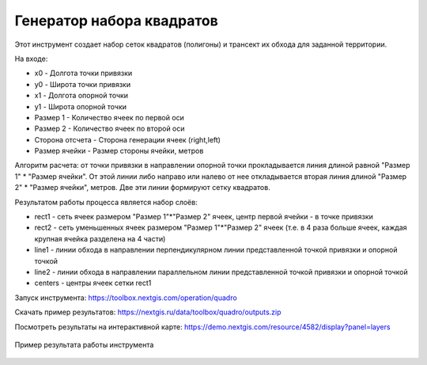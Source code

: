 Генератор набора квадратов
==========================

Этот инструмент cоздает набор сеток квадратов (полигоны) и трансект их обхода для заданной территории.

На входе:

* x0 - Долгота точки привязки
* y0 - Широта точки привязки
* x1 - Долгота опорной точки
* y1 - Широта опорной точки
* Размер 1 - Количество ячеек по первой оси
* Размер 2 - Количество ячеек по второй оси
* Сторона отсчета - Сторона генерации ячеек (right,left)
* Размер ячейки - Размер стороны ячейки, метров

Алгоритм расчета: от точки привязки в направлении опорной точки прокладывается линия длиной равной "Размер 1" * "Размер ячейки". От этой линии либо направо или налево от нее откладывается вторая линия длиной "Размер 2" * "Размер ячейки", метров. Две эти линии формируют сетку квадратов.

Результатом работы процесса является набор слоёв:

* rect1 - сеть ячеек размером "Размер 1"*"Размер 2" ячеек, центр первой ячейки - в точке привязки
* rect2 - сеть уменьшенных ячеек размером "Размер 1"*"Размер 2" ячеек (т.е. в 4 раза больше ячеек, каждая крупная ячейка разделена на 4 части)
* line1 - линии обхода в направлении перпендикулярном линии представленной точкой привязки и опорной точкой
* line2 - линии обхода в направлении параллельном линии представленной точкой привязки и опорной точкой
* centers - центры ячеек сетки rect1

Запуск инструмента: https://toolbox.nextgis.com/operation/quadro

Скачать пример результатов: https://nextgis.ru/data/toolbox/quadro/outputs.zip

Посмотреть результаты на интерактивной карте: https://demo.nextgis.com/resource/4582/display?panel=layers

.. figure:: _static/quadro.png
   :align: center
   :width: 16cm
   
   Пример результата работы инструмента 
